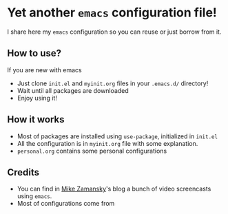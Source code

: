* Yet another ~emacs~ configuration file!
  I share here my ~emacs~ configuration so you can reuse or just borrow
  from it.
** How to use?
   If you are new with emacs
   - Just clone ~init.el~ and ~myinit.org~ files in your ~.emacs.d/~ directory!
   - Wait until all packages are downloaded
   - Enjoy using it!
** How it works
   - Most of packages are installed using ~use-package~, initialized in ~init.el~
   - All the configuration is in ~myinit.org~ file with some explanation.
   - ~personal.org~ contains some personal configurations
** Credits
   - You can find in [[https://cestlaz.github.io/stories/emacs/][Mike Zamansky]]'s blog a bunch of video screencasts using ~emacs~.
   - Most of configurations come from 
